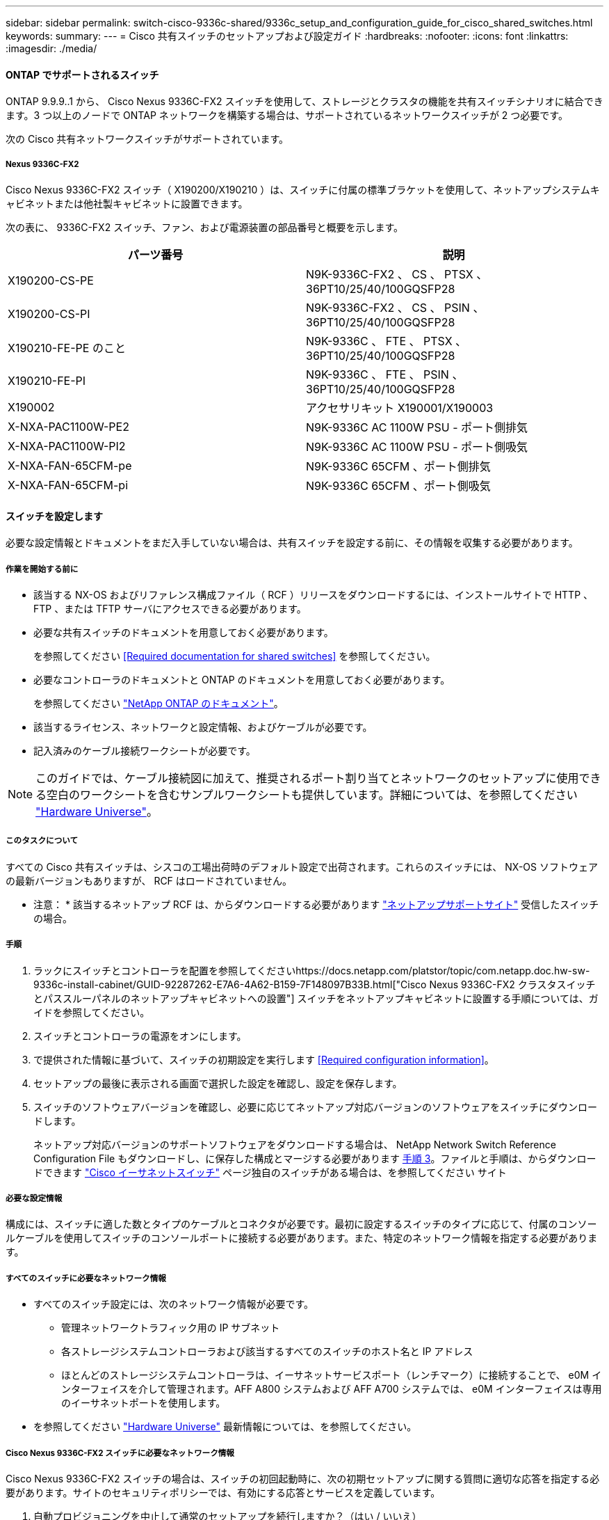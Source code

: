 ---
sidebar: sidebar 
permalink: switch-cisco-9336c-shared/9336c_setup_and_configuration_guide_for_cisco_shared_switches.html 
keywords:  
summary:  
---
= Cisco 共有スイッチのセットアップおよび設定ガイド
:hardbreaks:
:nofooter: 
:icons: font
:linkattrs: 
:imagesdir: ./media/




==== ONTAP でサポートされるスイッチ

ONTAP 9.9.9..1 から、 Cisco Nexus 9336C-FX2 スイッチを使用して、ストレージとクラスタの機能を共有スイッチシナリオに結合できます。3 つ以上のノードで ONTAP ネットワークを構築する場合は、サポートされているネットワークスイッチが 2 つ必要です。

次の Cisco 共有ネットワークスイッチがサポートされています。



===== Nexus 9336C-FX2

Cisco Nexus 9336C-FX2 スイッチ（ X190200/X190210 ）は、スイッチに付属の標準ブラケットを使用して、ネットアップシステムキャビネットまたは他社製キャビネットに設置できます。

次の表に、 9336C-FX2 スイッチ、ファン、および電源装置の部品番号と概要を示します。

|===
| パーツ番号 | 説明 


| X190200-CS-PE | N9K-9336C-FX2 、 CS 、 PTSX 、 36PT10/25/40/100GQSFP28 


| X190200-CS-PI | N9K-9336C-FX2 、 CS 、 PSIN 、 36PT10/25/40/100GQSFP28 


| X190210-FE-PE のこと | N9K-9336C 、 FTE 、 PTSX 、 36PT10/25/40/100GQSFP28 


| X190210-FE-PI | N9K-9336C 、 FTE 、 PSIN 、 36PT10/25/40/100GQSFP28 


| X190002 | アクセサリキット X190001/X190003 


| X-NXA-PAC1100W-PE2 | N9K-9336C AC 1100W PSU - ポート側排気 


| X-NXA-PAC1100W-PI2 | N9K-9336C AC 1100W PSU - ポート側吸気 


| X-NXA-FAN-65CFM-pe | N9K-9336C 65CFM 、ポート側排気 


| X-NXA-FAN-65CFM-pi | N9K-9336C 65CFM 、ポート側吸気 
|===


==== スイッチを設定します

必要な設定情報とドキュメントをまだ入手していない場合は、共有スイッチを設定する前に、その情報を収集する必要があります。



===== 作業を開始する前に

* 該当する NX-OS およびリファレンス構成ファイル（ RCF ）リリースをダウンロードするには、インストールサイトで HTTP 、 FTP 、または TFTP サーバにアクセスできる必要があります。
* 必要な共有スイッチのドキュメントを用意しておく必要があります。
+
を参照してください <<Required documentation for shared switches>> を参照してください。

* 必要なコントローラのドキュメントと ONTAP のドキュメントを用意しておく必要があります。
+
を参照してください https://docs.netapp.com/us-en/ontap/index.html["NetApp ONTAP のドキュメント"]。

* 該当するライセンス、ネットワークと設定情報、およびケーブルが必要です。
* 記入済みのケーブル接続ワークシートが必要です。



NOTE: このガイドでは、ケーブル接続図に加えて、推奨されるポート割り当てとネットワークのセットアップに使用できる空白のワークシートを含むサンプルワークシートも提供しています。詳細については、を参照してください https://hwu.netapp.com["Hardware Universe"]。



===== このタスクについて

すべての Cisco 共有スイッチは、シスコの工場出荷時のデフォルト設定で出荷されます。これらのスイッチには、 NX-OS ソフトウェアの最新バージョンもありますが、 RCF はロードされていません。

* 注意： * 該当するネットアップ RCF は、からダウンロードする必要があります https://mysupport.netapp.com["ネットアップサポートサイト"] 受信したスイッチの場合。



===== 手順

. ラックにスイッチとコントローラを配置を参照してくださいhttps://docs.netapp.com/platstor/topic/com.netapp.doc.hw-sw-9336c-install-cabinet/GUID-92287262-E7A6-4A62-B159-7F148097B33B.html["Cisco Nexus 9336C-FX2 クラスタスイッチとパススルーパネルのネットアップキャビネットへの設置"] スイッチをネットアップキャビネットに設置する手順については、ガイドを参照してください。
. スイッチとコントローラの電源をオンにします。
. [[step3]] で提供された情報に基づいて、スイッチの初期設定を実行します <<Required configuration information>>。
. セットアップの最後に表示される画面で選択した設定を確認し、設定を保存します。
. スイッチのソフトウェアバージョンを確認し、必要に応じてネットアップ対応バージョンのソフトウェアをスイッチにダウンロードします。
+
ネットアップ対応バージョンのサポートソフトウェアをダウンロードする場合は、 NetApp Network Switch Reference Configuration File もダウンロードし、に保存した構成とマージする必要があります <<step3,手順 3>>。ファイルと手順は、からダウンロードできます https://mysupport.netapp.com/site/info/cisco-ethernet-switch["Cisco イーサネットスイッチ"] ページ独自のスイッチがある場合は、を参照してください サイト





===== 必要な設定情報

構成には、スイッチに適した数とタイプのケーブルとコネクタが必要です。最初に設定するスイッチのタイプに応じて、付属のコンソールケーブルを使用してスイッチのコンソールポートに接続する必要があります。また、特定のネットワーク情報を指定する必要があります。



===== すべてのスイッチに必要なネットワーク情報

* すべてのスイッチ設定には、次のネットワーク情報が必要です。
+
** 管理ネットワークトラフィック用の IP サブネット
** 各ストレージシステムコントローラおよび該当するすべてのスイッチのホスト名と IP アドレス
** ほとんどのストレージシステムコントローラは、イーサネットサービスポート（レンチマーク）に接続することで、 e0M インターフェイスを介して管理されます。AFF A800 システムおよび AFF A700 システムでは、 e0M インターフェイスは専用のイーサネットポートを使用します。


* を参照してください https://hwu.netapp.com["Hardware Universe"] 最新情報については、を参照してください。




===== Cisco Nexus 9336C-FX2 スイッチに必要なネットワーク情報

Cisco Nexus 9336C-FX2 スイッチの場合は、スイッチの初回起動時に、次の初期セットアップに関する質問に適切な応答を指定する必要があります。サイトのセキュリティポリシーでは、有効にする応答とサービスを定義しています。

. 自動プロビジョニングを中止して通常のセットアップを続行しますか？（はい / いいえ）
+
* yes * と応答します。デフォルトは no です

. セキュアなパスワード標準を適用しますか？（はい / いいえ）
+
* yes * と応答します。デフォルトは yes です。

. admin のパスワードを入力します。
+
デフォルトのパスワードは admin です。新しい強力なパスワードを作成する必要があります。

+
脆弱なパスワードは拒否される可能性があります。

. 基本設定ダイアログを開きますか？（はい / いいえ）
+
スイッチの初期設定時に * yes * と応答します。

. 別のログインアカウントを作成しますか？（はい / いいえ）
+
回答は、代替管理者に関するサイトのポリシーに依存します。デフォルトは no です

. 読み取り専用の SNMP コミュニティストリングを設定しますか？（はい / いいえ）
+
* no * と応答します。デフォルトは no です

. 読み取り / 書き込み SNMP コミュニティストリングを設定しますか？（はい / いいえ）
+
* no * と応答します。デフォルトは no です

. スイッチ名を入力します。
+
スイッチ名は 63 文字までの英数字に制限されます。

. アウトオブバンド（ mgmt0 ）管理構成で続行しますか。（はい / いいえ）
+
そのプロンプトで * yes * （デフォルト）と応答します。mgmt0 IPv4 address: プロンプトで、 IP アドレス ip_address を入力します

. default-gateway を設定？（はい / いいえ）
+
* yes * と応答します。default-gateway: プロンプトの IPv4 アドレスに、 default_gateway と入力します。

. IP の詳細オプションを設定しますか？（はい / いいえ）
+
* no * と応答します。デフォルトは no です

. Telnet サービスを有効にしますか？（はい / いいえ）
+
* no * と応答します。デフォルトは no です

. SSH サービスを有効にしますか？（はい / いいえ）
+
* yes * と応答します。デフォルトは yes です。




NOTE: ログ収集機能にクラスタスイッチヘルスモニタ（ CSHM ）を使用する場合は、 SSH が推奨されます。セキュリティを強化するには、 SSHv2 も推奨されます。

. [[step14]] 生成する SSH キーの種類を入力します (DSA/RSA/rsa1) 。デフォルトは rsa です。
. キービット数（ 1024~2048 ）を入力します。
. NTP サーバを設定？（はい / いいえ）
+
* no * と応答します。デフォルトは no です

. デフォルトのインターフェイスレイヤ（ L3/L2 ）を設定します。
+
* L2 * と応答します。デフォルトは L2 です。

. デフォルトのスイッチポートインターフェイスステート（ shut / noshut ）を設定します。
+
noshut * と応答します。デフォルトは noshut です。

. CoPP システムプロファイルを設定する（ strict/moderm/lenenter/dense ）：
+
* strict * と応答します。デフォルトは strict です。

. 設定を編集しますか？（はい / いいえ）
+
この時点で新しい設定が表示されます。入力した設定を確認し、必要な変更を行います。設定に問題がなければ、プロンプトで no と応答します。設定を編集する場合は、 * yes * と応答します。

. この設定を使用して保存しますか？（はい / いいえ）
+
* yes * と応答して、設定を保存します。これにより、キックスタートイメージとシステムイメージが自動的に更新されます。




NOTE: この段階で設定を保存しないと、次回スイッチをリブートしたときに変更が有効になりません。

スイッチの初期設定の詳細については、次のガイドを参照してください。 https://www.cisco.com/c/en/us/td/docs/dcn/hw/nx-os/nexus9000/9336c-fx2-e/cisco-nexus-9336c-fx2-e-nx-os-mode-switch-hardware-installation-guide.html["『 Cisco Nexus 9336C-FX2 Installation and Upgrade Guide 』"]。



===== 共有スイッチに必要なドキュメント

ONTAP ネットワークを設定するには、特定のスイッチとコントローラに関するドキュメントが必要です。

Cisco Nexus 9336C-FX2 共有スイッチをセットアップするには、を参照してください https://www.cisco.com/c/en/us/support/switches/nexus-9000-series-switches/series.html["Cisco Nexus 9000 シリーズスイッチのサポート"] ページ

|===
| ドキュメントタイトル | 説明 


| link:https://www.cisco.com/c/en/us/td/docs/dcn/hw/nx-os/nexus9000/9336c-fx2-e/cisco-nexus-9336c-fx2-e-nx-os-mode-switch-hardware-installation-guide.html["Nexus 9000 Series Hardware Installation Guide 』を参照してください"] | サイト要件、スイッチハードウェアの詳細、およびインストールオプションに関する詳細情報を提供します。 


| link:https://www.cisco.com/c/en/us/support/switches/nexus-9000-series-switches/products-installation-and-configuration-guides-list.html["Cisco Nexus 9000 シリーズスイッチのソフトウェア構成ガイド"] （スイッチにインストールされている NX-OS リリースのガイドを選択） | スイッチを ONTAP 動作用に設定する前に必要なスイッチの初期設定に関する情報を提供します。 


| link:https://www.cisco.com/c/en/us/support/switches/nexus-9000-series-switches/series.html#InstallandUpgrade["『 Cisco Nexus 9000 Series NX-OS Software Upgrade and Downgrade Guide 』"] （スイッチにインストールされている NX-OS リリースのガイドを選択） | 必要に応じてスイッチを ONTAP 対応スイッチソフトウェアにダウングレードする方法について説明します。 


| link:https://www.cisco.com/c/en/us/support/switches/nexus-9000-series-switches/products-command-reference-list.html["Cisco Nexus 9000 シリーズ NX-OS コマンドリファレンスマスターインデックス"] | シスコが提供するさまざまなコマンドリファレンスへのリンクを示します。 


| link:https://www.cisco.com/c/en/us/td/docs/switches/datacenter/sw/mib/quickreference/b_Cisco_Nexus_7000_Series_and_9000_Series_NX-OS_MIB_Quick_Reference.html["Cisco Nexus 9000 MIB リファレンス"] | Nexus 9000 スイッチの管理情報ベース（ MIB ）ファイルについて説明します。 


| link:https://www.cisco.com/c/en/us/support/switches/nexus-9000-series-switches/products-system-message-guides-list.html["Nexus 9000 Series NX-OS System Message Reference 』を参照してください"] | Cisco Nexus 9000 シリーズスイッチのシステムメッセージ、情報メッセージ、およびリンク、内部ハードウェア、またはシステムソフトウェアの問題の診断に役立つその他のメッセージについて説明します。 


| link:https://www.cisco.com/c/en/us/support/switches/nexus-9000-series-switches/series.html#ReleaseandCompatibility["『 Cisco Nexus 9000 Series NX-OS Release Notes 』"] （スイッチにインストールされている NX-OS リリースのノートを選択してください） | Cisco Nexus 9000 シリーズの機能、バグ、および制限事項について説明します。 


| link:https://www.cisco.com/c/en/us/td/docs/switches/datacenter/mds9000/hw/regulatory/compliance/RCSI.html["Cisco Nexus 9000 シリーズの適合規格および安全性に関する情報"] | Nexus 9000 シリーズスイッチの国際的な適合規格、安全性、および法令に関する情報を提供します。 
|===


==== Cisco Nexus 9336C-FX2 のケーブル配線の詳細

次のケーブル接続図は、コントローラとスイッチの間のケーブル接続を完了するためのものです。

* スイッチ接続 *image:9336c_image1.jpg["スイッチ接続"]

共有スイッチストレージポートを使用する代わりにストレージを直接接続型としてケーブル接続する場合は、直接接続型の図 * Direct-Attached * を使用しますimage:9336c_image2.jpg["直接接続"]



===== Cisco Nexus 9336C-FX2 ケーブル接続ワークシート

サポート対象のプラットフォームを文書化する場合は、入力済みのケーブル接続ワークシートの例を参考にして、空白のケーブル接続ワークシートに記入する必要があります。

各スイッチペアのポート定義の例を次に示します。image:cabling_worksheet.jpg["ケーブル接続ワークシート"]

ここで、

* 100G ISL 経由でスイッチ A ポート 35
* 100G ISL 経由でスイッチ A ポート 36
* 100G ISL 経由でスイッチ B ポート 35
* 100G ISL 経由でスイッチ B ポート 36




===== 空白のケーブル接続ワークシート

空白のケーブル接続ワークシートを使用して、クラスタ内のノードとしてサポートされるプラットフォームを文書化できます。Hardware Universe の Supported Cluster Connections テーブルでは、プラットフォームで使用されるクラスタポートが定義されています。

image:blank_cabling_worksheet.jpg["空白のケーブル接続ワークシート"]

ここで、

* 100G ISL 経由でスイッチ A ポート 35
* 100G ISL 経由でスイッチ A ポート 36
* 100G ISL 経由でスイッチ B ポート 35
* 100G ISL 経由でスイッチ B ポート 36

